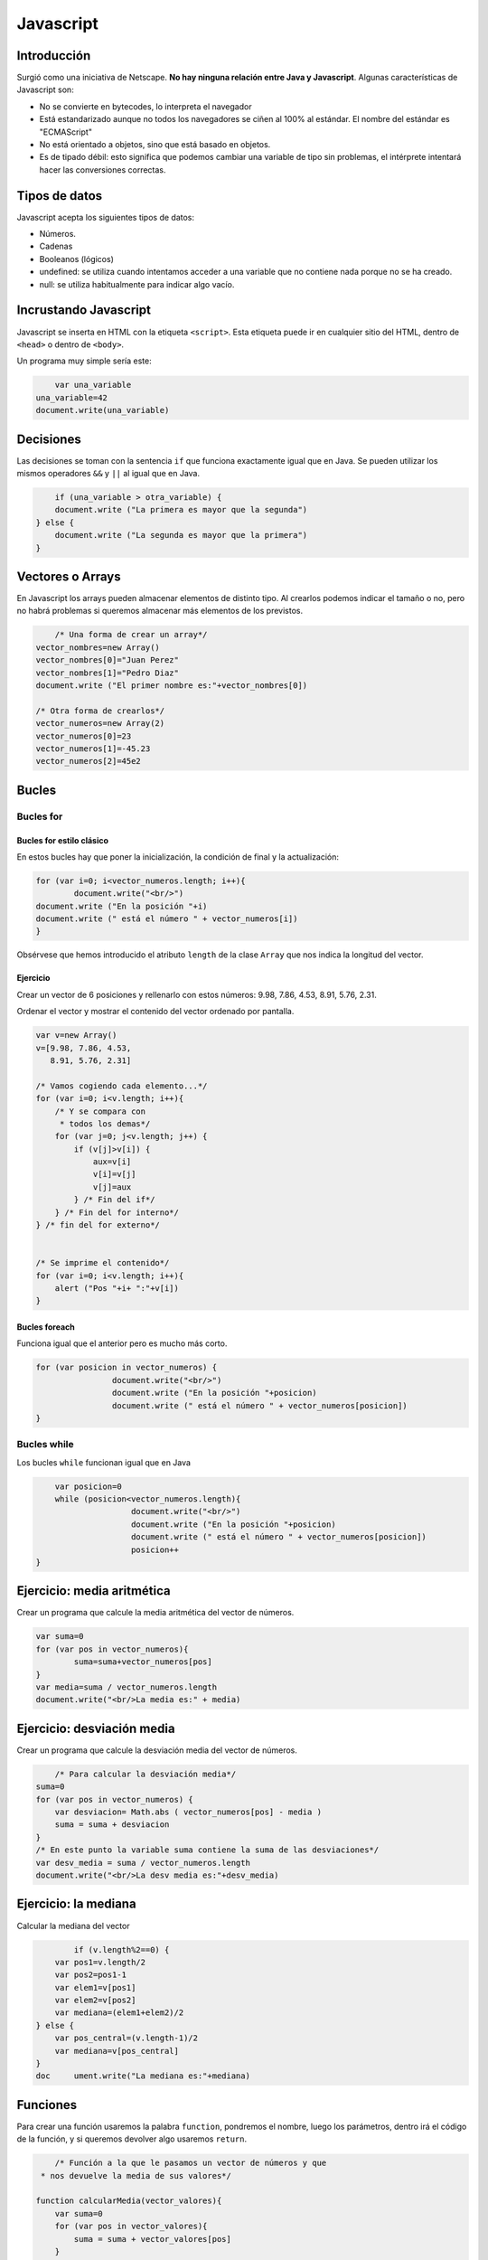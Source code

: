 ﻿==========
Javascript
==========


Introducción
============


Surgió como una iniciativa de Netscape. **No hay ninguna relación entre Java y Javascript**. Algunas características de Javascript son:

* No se convierte en bytecodes, lo interpreta el navegador 
* Está estandarizado aunque no todos los navegadores se ciñen al 100% al estándar. El nombre del estándar es "ECMAScript"
* No está orientado a objetos, sino que está basado en objetos.
* Es de tipado débil: esto significa que podemos cambiar una variable de tipo sin problemas, el intérprete intentará hacer las conversiones correctas.


Tipos de datos
==============

Javascript acepta los siguientes tipos de datos:

* Números.
* Cadenas
* Booleanos (lógicos)
* undefined: se utiliza cuando intentamos acceder a una variable que no contiene nada porque no se ha creado.
* null: se utiliza habitualmente para indicar algo vacío.


Incrustando Javascript
======================

Javascript se inserta en HTML con la etiqueta ``<script>``. Esta etiqueta puede ir en cualquier sitio del HTML, dentro de ``<head>`` o dentro de ``<body>``.



Un programa muy simple sería este:

.. code-block:: javascript

	var una_variable
    una_variable=42
    document.write(una_variable)
	
	
Decisiones
==========

Las decisiones se toman con la sentencia ``if`` que funciona exactamente igual que en Java. Se pueden utilizar los mismos operadores ``&&`` y ``||`` al igual que en Java.

.. code-block:: javascript

	if (una_variable > otra_variable) {
        document.write ("La primera es mayor que la segunda")
    } else {
        document.write ("La segunda es mayor que la primera")
    }
		
Vectores o Arrays
=================


En Javascript los arrays pueden almacenar elementos de distinto tipo. Al crearlos podemos indicar el tamaño o no, pero no habrá problemas si queremos almacenar más elementos de los previstos.


.. code-block:: javascript

	/* Una forma de crear un array*/
    vector_nombres=new Array()
    vector_nombres[0]="Juan Perez"
    vector_nombres[1]="Pedro Diaz"
    document.write ("El primer nombre es:"+vector_nombres[0])
    
    /* Otra forma de crearlos*/
    vector_numeros=new Array(2)
    vector_numeros[0]=23
    vector_numeros[1]=-45.23
    vector_numeros[2]=45e2

Bucles
======

Bucles for
----------

Bucles for estilo clásico
~~~~~~~~~~~~~~~~~~~~~~~~~

En estos bucles hay que poner la inicialización, la condición de final y la actualización:


.. code-block:: javascript

	for (var i=0; i<vector_numeros.length; i++){
		document.write("<br/>")
        document.write ("En la posición "+i)
        document.write (" está el número " + vector_numeros[i])
	}

Obsérvese que hemos introducido el atributo ``length`` de la clase ``Array`` que nos indica la longitud del vector.


Ejercicio
~~~~~~~~~~~~~~~~~~~~~~~~~~~~~~~~~~~~~~~~~~~~~~~~~~~~~~~~~~~~
Crear un vector de 6 posiciones y rellenarlo con estos números: 9.98, 7.86, 4.53, 8.91, 5.76, 2.31.

Ordenar el vector y mostrar el contenido del vector ordenado por pantalla.

.. code-block:: java

        var v=new Array()
        v=[9.98, 7.86, 4.53,
           8.91, 5.76, 2.31]
        
        /* Vamos cogiendo cada elemento...*/
        for (var i=0; i<v.length; i++){
            /* Y se compara con
             * todos los demas*/
            for (var j=0; j<v.length; j++) {
                if (v[j]>v[i]) {
                    aux=v[i]
                    v[i]=v[j]
                    v[j]=aux
                } /* Fin del if*/
            } /* Fin del for interno*/
        } /* fin del for externo*/
   
        
        /* Se imprime el contenido*/
        for (var i=0; i<v.length; i++){
            alert ("Pos "+i+ ":"+v[i])
        }
	
	









Bucles foreach
~~~~~~~~~~~~~~

Funciona igual que el anterior pero es mucho más corto.


.. code-block:: javascript

	for (var posicion in vector_numeros) {
			document.write("<br/>")
			document.write ("En la posición "+posicion)
			document.write (" está el número " + vector_numeros[posicion])
	}


Bucles while
------------

Los bucles ``while`` funcionan igual que en Java

.. code-block:: javascript

	var posicion=0
	while (posicion<vector_numeros.length){
			document.write("<br/>")
			document.write ("En la posición "+posicion)
			document.write (" está el número " + vector_numeros[posicion])
			posicion++
    }


Ejercicio: media aritmética
===========================

Crear un programa que calcule la media aritmética del vector de números.

.. code-block:: javascript

		var suma=0
		for (var pos in vector_numeros){
			suma=suma+vector_numeros[pos]
		}
		var media=suma / vector_numeros.length
		document.write("<br/>La media es:" + media)


Ejercicio: desviación media
===========================

Crear un programa que calcule la desviación media del vector de números.



.. code-block:: javascript

	/* Para calcular la desviación media*/
    suma=0
    for (var pos in vector_numeros) {
        var desviacion= Math.abs ( vector_numeros[pos] - media )
        suma = suma + desviacion
    }
    /* En este punto la variable suma contiene la suma de las desviaciones*/
    var desv_media = suma / vector_numeros.length
    document.write("<br/>La desv media es:"+desv_media)

Ejercicio: la mediana
===================================================

Calcular la mediana del vector

.. code-block:: java

		if (v.length%2==0) {
            var pos1=v.length/2
            var pos2=pos1-1
            var elem1=v[pos1]
            var elem2=v[pos2]
            var mediana=(elem1+elem2)/2
        } else {
            var pos_central=(v.length-1)/2
            var mediana=v[pos_central]
        }
        doc	ument.write("La mediana es:"+mediana)	
	
Funciones
=========

Para crear una función usaremos la palabra ``function``, pondremos el nombre, luego los parámetros, dentro irá el código de la función, y si queremos devolver algo usaremos ``return``.

.. code-block:: javascript

	/* Función a la que le pasamos un vector de números y que
     * nos devuelve la media de sus valores*/
    
    function calcularMedia(vector_valores){
        var suma=0
        for (var pos in vector_valores){
            suma = suma + vector_valores[pos]
        }
        return suma / vector_valores.length
    }
    
    var vector=new Array(4)
    vector[0]=5
    vector[1]=2
    vector[2]=7
    vector[3]=8
    
    var media=calcularMedia(vector)
    document.write("<br/>La media es:"+media)

Una cuestión importante es que las funciones son valores asignables. Cuando queramos asignar una función a una variable **no pondremos paréntesis**. Cuando sí queramos ejecutar una función (ya sea con su nombre original o con el de la variable, sí pondremos los paréntesis con los parámetros que queramos pasar**.

.. code-block:: javascript

	function saludar(nombre){
        document.write("Hola "
            +nombre+"<br/>")
    }
    function despedir(nombre){
        document.write("Adios "
            +nombre+"<br/>")
    }
    saludar("Antonio")
    despedir("Antonio")
    /* Las funciones son valores
     * asignables*/
    var f=despedir
    f("Tomas")

	
	
	
	
	
Ejercicio
---------
Crear un programa que tenga una función que calcule la desviación media de valores de un vector.


.. code-block:: javascript

	/* Función que calcula la desviacion media de
	* un vector de valores numericos*/
    function calcularDesviacionMedia(vector_valores){
        var media=calcularMedia(vector_valores)
        var suma=0
        for (var pos in vector_valores){
            suma= suma + Math.abs (  vector_valores[pos] - media  )
        }
        return suma / vector_valores.length
    }

Ejercicio
---------

Crear un programa que tenga una función que calcule la moda.

.. code-block:: javascript

	/* Este vector nos dice cuantas veces aparece un número
     * en un vector*/
    function calcularFrecuencia(numero, vector){
        var num_veces=0
        for (var pos in vector) {
            if (vector[pos]==numero) {
                num_veces++
            }
        }
        return num_veces
    }
    
    /* Dado un vector de números se nos devuelve la posición
     * del número mayor*/
    function obtenerPosMayor(vector_valores){
        var posMayor=0
        var numMayor=vector_valores[0]
        for (var pos in vector_valores){
            if (vector_valores[pos]>numMayor) {
                numMayor=vector_valores[pos]
                posMayor=pos
            }
        }
        return posMayor
    }
    /* Función que devuelve el número "moda" de un vector*/
    function obtenerModa(vector_valores){
        var frecuencias=new Array(vector_valores.length)
        for (var pos in vector_valores){
             var numero=vector_valores[pos]
             frecuencias[pos]=calcularFrecuencia(numero, vector_valores)
        }
        var posModa=obtenerPosMayor(frecuencias)
        return vector_valores[posModa]
        
    }
    var vector=new Array(4)
    vector[0]=7
    vector[1]=7
    vector[2]=7
    vector[3]=5
	var moda=obtenerModa(vector)
	document.write("<br/>La moda es:"+moda)



Programación OO
===============

Se ha dicho anteriormente que Javascript es "basado en objetos" y no "orientado a objetos", es decir la POO es optativa. No por ello es menos potente.

En primer lugar, es posible crear objetos sin crear clases.

.. code-block:: javascript

	var empleado={
        nombre:"Pepe Perez",
        edad:27,
        fijo:true,
        estaJubilado:function (){
            if (this.edad>65) {
                return true
            } else {
                return false
            }
            
        }
    }
    document.write("<br/>El nombre es:"+empleado.nombre)
    document.write("<br/>¿Jubilado?" + empleado.estaJubilado() )

Ejercicio
---------

Añadir un método llamado ``nivelExperiencia`` que nos diga una de estas cosas:

* Nos debe devolver "junior" si la edad está entre 18 y 25
* Nos debe devolver "asociado" si la edad está entre 26 y 45
* Nos debe devolver "senior" si la edad está entre 46 y 60
* Nos debe devolver "experto" si la edad está entre 61 y 65
* Nos debe devolver "no aplicable" si la edad es mayor de 65


.. code-block:: javascript

	var empleado={
        nombre:"Pepe Perez",
        edad:27,
        fijo:true,
        estaJubilado:function (){
            if (this.edad>65) {
                return true
            } else {
                return false
            }
        },
        nivelExperiencia:function(){
            if ( (this.edad>18)  && (this.edad<=25) ){
                return "junior"
            }
            if ( (this.edad>=26)  && (this.edad<=45) ){
                return "asociado"
            }
        }
    }


Ejercicio
---------

Crear una clase GestorVectores que tenga los principales métodos estadísticos vistos hasta ahora: media, desviación media, mediana y moda.


.. code-block:: javascript

	gestor_vectores={
		vector_numeros:new Array(),
		setDatos:function(vector){
			this.vector_numeros=vector
			
		}
		, //Importante: separar métodos y atributos con ,
		getMedia:function(){
			var suma=0
			var media=0
			for (pos in this.vector_numeros) {
				suma=suma + this.vector_numeros[pos]
			}
			media=suma / this.vector_numeros.length
			return media
		}
		,
		getModa:function(){
			
		}
		,
		getMediana:function(){
			this.vector_numeros.sort()
		}
	}


	var vector_prueba=new Array(3)
	vector_prueba[0]=5
	vector_prueba[1]=10
	vector_prueba[2]=8
	gestor_vectores.setDatos ( vector_prueba )
	var media=gestor_vectores.getMedia()
	document.write ("La media es:"+media)

	
	
Programación con JQuery
=======================

Existen muchos navegadores que a veces muestran pequeñas diferencias entre ellos. Para evitar problemas los programadores tenían que incluir muchos código para comprobar qué navegador ejecutaba su JS y en función de eso actuar. Para resolver estas diferencias John Resig creó JQuery.

Inicio
------

A partir de ahora todos nuestros archivos HTML tendrán que cargar al comienzo la biblioteca JQuery con una etiqueta como esta:

.. code-block:: html

	<script src="jquery.js" language="Javascript">
	</script>
	<script src="nuestroprograma.js" language="Javascript">
	</script>


**El orden es importante**

La función $
------------

La función $ selecciona elementos de la página para que podamos hacer cosas con ellos. Es la función más utilizada de JQuery y veremos que podemos pedir que nos seleccione grupos de cosas de forma muy sencilla.


La función $ devuelve siempre objetos. Los atributos y métodos de esos objetos los iremos aprendiendo poco a poco.

En general, antes de poder procesar un elemento, deberemos seleccionarlo utilizando los mismos selectores que en CSS.

Gestión de eventos
------------------

Utilizando ``click`` podemos indicar a la biblioteca que queremos que cuando alguien haga click en un elemento se ejecute una cierta función. El siguiente código HTML y JS ilustra una posibilidad

.. code-block:: html

	<!DOCTYPE html>
	<html>
	<head>
		<script src="jquery.js"></script>
		<script src="ejemplo.js"></script>
		<title>Ejemplos</title>
		<style>
			div#texto{
				background-color:yellow;
			}
		</style>
	</head>

	<body>
	<form>
		<input type="button" value="fadeOut" id="botonizq">
		<input type="button" value="fadeIn" id="botonder">
	</form>

	<div id="texto">
		Texto texto texto
	</div>

	</body>
	</html>

El código Javascript asociado al HTML anterior es este.

.. code-block:: javascript

	/* Esperaremos hasta que el documento esté cargado y listo
	 * para ser procesado por nuestro programa*/

	var obj_documento = $(document)

	/* Cuando esté cargado ejecutaremos la función cuyo nombre aparezca aquí*/
	obj_documento.ready(inicio)

	//* Error gravísimo*/
	//obj_documento.ready( inicio() )

	function inicio(){
		var obj_izq=$("#botonizq")
		obj_izq.click ( fn_click_izq )
		var obj_der=$("#botonder")
		obj_der.click ( fn_click_der )
	}

	function fn_click_izq(){
		var obj_div=$("#texto")
		obj_div.fadeOut()
	}

	function fn_click_der(){
		var obj_div=$("#texto")
		obj_div.fadeIn()
	}

Solución HTML (párrafos)
~~~~~~~~~~~~~~~~~~~~~~~~~~~~~~~~~~~~~~~~~~~~~~~~~~~~~~~~~~~~

.. code-block:: html

    <div data-role="content">
        <div class="ui-grid-c">
            <div class="ui-block-a">
                <input type="submit"
                       id="mostrar_pares"
                       value="Mostrar pares">
            </div>
            <div class="ui-block-b">
                <input type="submit"
                       id="ocultar_pares"
                       value="Ocultar pares">
            </div>
            <div class="ui-block-c">
                <input type="submit"
                       id="mostrar_impares"
                       value="Mostrar impares">
            </div>
            <div class="ui-block-d">
                <input type="submit"
                       id="ocultar_impares"
                       value="Ocultar impares">
            </div>
        </div>
        <p class="p_impar">
            Soy un párrafo impar
        </p>
        <p class="p_par">
            Soy un párrafo par
        </p>
        <p class="p_impar">
            Soy un párrafo impar
        </p>
        <p class="p_par">
            Soy un párrafo par
        </p>
        <p class="p_impar">
            Soy un párrafo impar
        </p>
        <p class="p_par">
            Soy un párrafo par
        </p>
    </div>

Solución Javascript (párrafos)
~~~~~~~~~~~~~~~~~~~~~~~~~~~~~~~~~~~~~~~~~~~~~~~~~~~~~~~~~~~~

.. code-block:: javascript

	$(document).ready(main)

	function mostrar_pares(){
		var objetos=$(".p_par")
		objetos.slideDown()
	}
	function mostrar_impares(){
		var objetos=$(".p_impar")
		objetos.slideDown()
	}
	function ocultar_pares(){
		var objetos=$(".p_par")
		objetos.slideUp()
	}
	function ocultar_impares(){
		var objetos=$(".p_impar")
		objetos.slideUp()
	}


	function main(){

		$("#mostrar_pares").click(mostrar_pares)
		$("#mostrar_impares").click(mostrar_impares)
		
		$("#ocultar_pares").click(ocultar_pares)
		$("#ocultar_impares").click(ocultar_impares)
		
	}

	
	

Existen diversos eventos aunque los más utilizados son:

* ``click``

* ``dblclick``

* ``mouseover``

Ejercicio
------------------------------------------------------
Crear un programa que tenga varios párrafos con 4 botones que permitan que cuando se haga click en ellos ocurran distintas cosas

* Habrá un botón con el texto "Ocultar pares". Cuando se hace click en él se ocultan los párrafos pares.
* Habrá un botón con el texto "Ocultar impares". Cuando se hace click en él se ocultan los párrafos impares.
* Habrá un botón con el texto "Mostrar pares". Cuando se hace click en él se muestran los párrafos pares (que tal vez estaban ocultos).
* Habrá un botón con el texto "Mostrar impares". Cuando se hace click en él se muestran los párrafos impares (que tal vez estaban ocultos).


Ejercicio
---------

Crear una página en la que hay un div con texto y al pasar el ratón por encima de ella, la caja cambia de color.

Antes de poder resolver este ejercicio, hay que echar un vistazo a varias posibilidades de JQuery.


Procesado de atributos
======================

En JQuery sabemos que podemos procesar elementos utilizando su ``id`` con cosas como esta:

.. code-block:: javascript

	var objeto=$("#identificador1")
	objeto.metodo( ... )
	
	
Una de las cosas que se puede hacer es leer y escribir diversos atributos de los objetos. Además, se pueden leer propiedades especiales como comprobar si un radio o un checkbox están en el estado ``checked``.

Supongamos este formulario:

.. code-block:: html

	<form>
        <input type="radio" name="sexo" value="h" id="opc_h">Hombre
        <br/>
        <input type="radio" name="sexo" value="m" id="opc_m">Mujer
        <br/>
        <input type="text" id="informe">
        <br/>
        <input type="checkbox" name="medios[]" id="bus">Autobús
        <br/>
        <input type="checkbox" name="medios[]" id="coche">Coche
        <br/>
        <input type="checkbox" name="medios[]" id="moto">Moto        
        <br/>
        <input type="checkbox" name="medios[]" id="bici">Bici
        <br/>
        <input type="checkbox" name="medios[]" id="tren">Tren
        <br/>
        
    </form>
	
Podemos usar el método ``val`` para cambiar el valor de un objeto cualquiera:

.. code-block:: javascript

	function inicio(){
		var opc_h=$("#opc_h")
		opc_h.click ( click_hombre )
		
		var opc_m=$("#opc_m")
		opc_m.click ( click_mujer )
	}

	function click_hombre() {
		var cuadro_texto=$("#informe")
		cuadro_texto.val("Bienvenido Sr.")
	}

	function click_mujer(){
		var cuadro_texto=$("#informe")
		cuadro_texto.val("Bienvenido Sra/Srta.")
	}
	
Por ejemplo, en los checkboxes y en los radios, podemos comprobar si uno de ellos está marcado comprobando la propiedad "checked" con el método ``prop``.

Supongamos que deseamos saber cuantos checkboxes se marcan. Si se marcan cero, una o dos, mostraremos el texto "poca variedad", si se marcan tres mostraremos "cierta variedad" y si se marcan cuatro o cinco, mostraremos "mucha variedad".


Aquí hay dos posibles soluciones, siendo una de ellas  más corta y flexible que la otra.

La primera:

.. code-block:: javascript

    var opc_coche=$("#coche")
    opc_coche.click ( cuantas_pulsadas )
    
    var opc_moto=$("#moto")
    opc_moto.click ( cuantas_pulsadas )
    
    var opc_bici=$("#bici")
    opc_bici.click ( cuantas_pulsadas )
    
    var opc_bus=$("#bus")
    opc_bus.click ( cuantas_pulsadas )
    
    var opc_tren=$("#tren")
    opc_tren.click ( cuantas_pulsadas )
	
	function cuantas_pulsadas(){
		//Aquí contaríamos cuantas tienen la propiedad checked
	}




El segundo implica que todos los controles tengan el mismo atributo ``class``. Ahora la solución tendría un HTML como este:

.. code-block:: html

		<input type="checkbox" name="medios[]" id="bus" class="medio">Autobús
        <br/>
        <input type="checkbox" name="medios[]" id="coche" class="medio">Coche
        <br/>
        <input type="checkbox" name="medios[]" id="moto" class="medio">Moto        
        <br/>
        <input type="checkbox" name="medios[]" id="bici" class="medio">Bici
        <br/>
        <input type="checkbox" name="medios[]" id="tren" class="medio">Tren
        <br/>
		
Y el JS sería así:


.. code-block:: javascript

	var medios_de_locomocion=$(".medio")
    medios_de_locomocion.click ( cuantas_pulsadas )
	function cuantas_pulsadas(){
		var cuantas_marcadas=0
		var vector_ids=["#bus", "#coche", "#moto", "#bici", "#tren"]
		
		for (pos in vector_ids){
			var objeto = $( vector_ids[pos] )
			if (objeto.prop("checked")) {
				cuantas_marcadas=cuantas_marcadas+1
			}
		}
		
		if ((cuantas_marcadas>=0 ) && (cuantas_marcadas<=2)){
			alert ("Poca variedad")
		}
		if (cuantas_marcadas==3) {
			alert ("Variedad media")
		}
		if (cuantas_marcadas>=4){
			alert ("Mucha variedad")
		}   
	}
	
Ejercicio: recuento de medios de locomoción
------------------------------------------------------
Crear un programa que permita al usuario indicar cinco posibles medios de locomoción (usar checkboxes), a saber:coche, moto, bus, tren y avión. El programa debe contabilizar cuantos se usan en informar del número de medios usados en un textbox.

Solución: recuento de medios (HTML)
~~~~~~~~~~~~~~~~~~~~~~~~~~~~~~~~~~~~~~~~~~~~~~~~~~~~~~~~~~~~

.. code-block:: html

		<div class="ui-grid-d">
            <div class="ui-block-a">
                <input type="checkbox"
                       name="medio"
                       id="coche">
                <label for="coche">Coche</label>
            </div>
            <div class="ui-block-b">
                <input type="checkbox"
                       name="medio"
                       id="moto">
                <label for="moto">Moto</label>
            </div>
            <div class="ui-block-c">
                <input type="checkbox"
                       name="medio"
                       id="bus">
                <label for="bus">Bus</label>
            </div>
            <div class="ui-block-d">
                <input type="checkbox"
                       name="medio"
                       id="tren">
                <label for="tren">Tren</label>
            </div>
            <div class="ui-block-e">
                <input type="checkbox"
                       name="medio"
                       id="avion">
                <label for="avion">Avión</label>
            </div>
        </div>
        <input type="text" id="informe">
		
Solución: recuento de medios (JS)
~~~~~~~~~~~~~~~~~~~~~~~~~~~~~~~~~~~~~~~~~~~~~~~~~~~~~~~~~~~~

Variante 1: Sin vectores, implica usar muchos ``if``. Aunque funcione supone cortar y pegar, que aunque en este caso no sea un trabajo muy grande nos obliga a adoptar malos hábitos

.. code-block:: javascript

	$(document).ready(main)

	function contar(){
		var contador=0
		
		if ($("#coche").prop("checked"))
		{
			contador=contador+1
		}
		if ($("#moto").prop("checked"))
		{
			contador=contador+1
		}
		var mensaje="Medios:"+contador
		$("#informe").val(mensaje)
		
	}

	function main(){
		$("#coche").click(contar)
		$("#moto").click(contar)
		$("#bus").click(contar)
		$("#tren").click(contar)
		$("#avion").click(contar)
		
	}
	

Variante 2: Con vectores

.. code-block:: javascript

	$(document).ready(main)
	function contar(){
		var contador=0
		var ids=new Array()
		var ids=["#coche", "#moto",
				 "#bus", "#tren",
				 "#avion"]
		
		for (pos in ids){
			var medio=$(ids[pos])
			if (medio.prop("checked"))
			{
				contador=contador+1
			}
		}
		var mensaje="Medios:"+contador
		$("#informe").val(mensaje)
		
	}

	function main(){
		$("#coche").click(contar)
		$("#moto").click(contar)
		$("#bus").click(contar)
		$("#tren").click(contar)
		$("#avion").click(contar)
	}	

	
Ejercicio configurador
------------------------------------------------------

Se desea tener una aplicación que permita configurar un equipo al gusto del usuario:

* Se debe elegir entre un procesador Intel o AMD. El primero cuesta 250 euros y el segundo 230.
* Se debe elegir entre 2, 4 y 8 GB de memoria. El coste es respectivamente 90, 145, 210
* Hay extras que se pueden elegir o no, ya que son completamente optativos (es decir, usar checkboxes). En concreto se puede tener un grabador de Blu-ray (190 euros), tarjeta gráfica aceleradora (430 euros) y un monitor LED (185 euros).
	
	
Solución HTML configurador
------------------------------------------------------	

.. code-block:: html

	<label for="intel">Intel i5</label>
	<input type="radio"
               name="procesador" id="intel">
        <label for="amd">AMD</label>
        <input type="radio"
               name="procesador" id="amd">
        <label for="2gb">2GB</label>
        <input type="radio"
               name="memoria" id="2gb">
        <label for="4gb">4 GB</label>
        <input type="radio"
               name="memoria" id="4gb">
        <label for="8gb">8 GB</label>
        <input type="radio"
               name="memoria" id="8gb">
        <label for="bluray">Blu-ray</label>
        <input type="checkbox" name="extra[]"
               id="bluray">
        <label for="aceleradora">Aceleradora</label>
        <input type="checkbox" name="extra[]"
               id="aceleradora">
        <label for="monitor">Monitor 25</label>
        <input type="checkbox" name="extra[]"
               id="monitor">
        <input type="text" id="total">

	
Solución JS configurador
------------------------------------------------------

.. code-block:: javascript

	$(document).ready(main)

	function calcular_precio(){
		var precio=0
		if ($("#intel").prop("checked")) {
			precio=precio+250
		}
		if ($("#amd").prop("checked")) {
			precio=precio+210
		}
		if ($("#2gb").prop("checked")) {
			precio=precio+90
		}
		if ($("#4gb").prop("checked")) {
			precio=precio+140
		}
		if ($("#8gb").prop("checked")) {
			precio=precio+210
		}
		if ($("#bluray").prop("checked")) {
			precio=precio+190
		}
		if ($("#aceleradora").prop("checked")) {
			precio=precio+430
		}
		if ($("#monitor").prop("checked")) {
			precio=precio+185
		}
		
		$("#total").val(precio)
	}
	function main(){
		$("#intel").click (calcular_precio)
		$("#amd").click (calcular_precio)
		
		$("#2gb").click (calcular_precio)
		$("#4gb").click (calcular_precio)
		$("#8gb").click (calcular_precio)
		
		$("#bluray").click (calcular_precio)
		$("#monitor").click (calcular_precio)
		$("#aceleradora").click (calcular_precio)
	}		

	
Ejercicio configurador de PCs ampliado
------------------------------------------------------
En el ejercicio anterior ocurre que por un problema hardware no es posible tener procesadores AMD con aceleradora, por lo que cuando se marque un AMD se debe desactivar el checkbox de la aceleradora y si hubiera una marca, también se debe desactivar y por supuesto recalcular el precio.


Configurador de coches
===================================================
Un fabricante de automóviles desea ofrecer a sus clientes una aplicación que les permita configurar sus vehículos según sus preferencias y ver el precio final del coche. Los precios y las restricciones son los siguientes:

* Se pueden tener dos tipos de motor: gasolina (precio base 7000 euros) y diésel (precio base 8200).
* Se pueden tener 3 potencias: 1100, 1800 y 2300 centímetros cúbicos. Los precios de cada uno son 800, 1900 y 2500. Sin embargo **no es posible fabricar motores diésel de 2300**.
* Hay dos tipos de pintura: normal y metalizada. Los precios respectivos son 750 y 1580 euros.
* Hay seis colores: negro, blanco, rojo, azul polar, verde turquesa y gris marengo. **No se pueden fabricar colores de pintura normal de ninguno de los tres últimos colores**.
* Se dispone de diversos extras: alerón deportivo (190 euros **pero solo se puede elegir si se elige pintura metalizada), radio-CD con MP3 (230 euros más), altavoces traseros (320 euros más, **pero solo si se elige antes el Radio-CD), y GPS incorporado (520 euros más).**

Crear la aplicación que respete las restricciones exigidas por el cliente.


Dinamismo con Google Maps
=========================

Google Maps ofrece un servicio de mapas con una limitación de 25.000 peticiones diarias. El código básico sería así::

HTML de GMaps
-------------

.. code-block:: html

	<!DOCTYPE html>

	<html>
	<head>
		<!--En móviles poner la escala inicial a 1-->
		<meta name="viewport" content="width=device-width, initial-scale=1.0">
		<!--Cargamos los estilos y los efectos de Bootstrap-->
		<link 
		rel="stylesheet" 
		type="text/css" href="bootstrap/css/bootstrap.css"/>
		<script src="bootstrap/js/bootstrap.js"></script>
		<script src="js/jquery.js"></script>
		<script 
		src="http://maps.googleapis.com/maps/api/js?key=AIzaSyDpv9zCj9szIIu--LuNmDsry2fZCRrOqfY&sensor=false">
			
		</script>
		<style>
			#mapa{
				width: 500px;
				height: 500px;
				float: right;
				background-color: rgb(180,190,240);
			}
			#controles{
				float: left;
			}
		</style>
		<script src="js/programa.js"></script>
		<title>Plantilla JQuery</title>
	</head>

	<body>
	<div class="container">
		<h1>Javascript con mapas</h1>
			<div id="controles">
				Introduzca latitud:<input type="text" id="latitud">
				<br/>
				Introduzca longitud:<input type="text" id="longitud">
				<br/>
				<input type="submit" id="mover" value="¡Viajar!">
				<select id="ciudades">
					<option value="CR">Ir a Ciudad Real</option>
					<option value="BA">Ir a Barcelona</option>
					<option value="PO">Ir a Pontevedra</option>
				</select>
				<br/>
				Calculador de distancias desde CR a otras ciudades
				<select id="ciudades">
					<option value="CR">Ir a Ciudad Real</option>
					<option value="BA">Ir a Barcelona</option>
					<option value="PO">Ir a Pontevedra</option>
				</select>
		</div>
		<div id="mapa">
			
		</div>
	</div>

	</body>
	</html>

Javascript de GMaps
-------------------

.. code-block:: javascript


	var latitud=38.59
	var longitud=-3.55
	var mi_nivel_de_zoom=8
	var obj_mapa
	function inicio(){
		var div_mapa=document.getElementById("mapa")
		var obj_coordenadas=new google.maps.LatLng(latitud,longitud)
		var obj_opciones={
			center:obj_coordenadas,
			zoom:mi_nivel_de_zoom
		}
		obj_mapa=new google.maps.Map(div_mapa, obj_opciones)
		
		$("#mover").click (mover_el_mapa)
	}


	function mover_el_mapa() {
		var obj_latitud=$("#latitud")
		var valor_latitud=obj_latitud.val()
		
		var valor_longitud=$("#longitud").val()
		var nuevas_coordenadas=new google.maps.LatLng(
					valor_latitud, valor_longitud)
		obj_mapa.panTo(nuevas_coordenadas)
	}
	

Ejercicio
---------

Ampliar el programa con una lista de ciudades del mundo. Cuando el usuario elija una de ellas, nuestro programa nos dirá la distancia desde Ciudad Real a dichas ciudades. Considerar las siguientes coordenadas en formato (latitud, longitud):

* Ciudad Real: (38.59, -3.55)
* Nueva York: (40.73, -73.87)
* Sidney: (-33.90, 151.13)
* Berlin: (52.31, 13.39)
* París: (48.85, 2.35)

Para poder conseguir esto, hay que modificar la URL de carga de GoogleMaps para solicitar que se cargue una biblioteca que nos ayudará a resolver este punto. En concreto, ahora pasaremos un parámetro ``libraries`` con el valor ``geometry`` que nos permitirá utilizar la biblioteca en concreto. Ahora el HTML es así:

.. code-block:: html

	<script src="http://maps.googleapis.com/maps/api/js?key=AIzaSyDpv9zCj9szIIu--LuNmDsry2fZCRrOqfY&sensor=false&libraries=geometry">
        
    </script>
	
Ahora una función que nos calcula la distancia sería algo como esto:

.. code-block:: javascript

	/* Nos da la distancia en metros entre CR 
	 * y el punto (latitud_destino,longitud_destino)
	 * (abreviados lat_dest y lng_dest)*/
	function distancia(lat_dest, lng_dest)
	{
		var latitud_cr=38.59
		var longitud_cr=-3.55
		var coords_origen=new google.maps.LatLng(
			latitud_cr, longitud_cr)
		var coords_destino=new google.maps.LatLng(
			lat_dest, lng_dest)
		var distancia=google.maps.geometry.spherical.computeDistanceBetween(
			coords_origen, coords_destino
		)
		return distancia
	}

	
Ejercicio
---------

La empresa Automobile Creation for Millenium Enterprise (ACME) planea lanzar una página web en la que se permita al usuario configurar los coches a su medida, ofreciendo las distintas opciones en pantalla para que el usuario las elija. Sin embargo no todas las combinaciones se permiten en fábrica por lo que deberán tenerse en cuentas las siguientes

Especificaciones
~~~~~~~~~~~~~~~~

* Hay dos motores: gasolina (5000) y diésel (6800)
* Hay dos carrocerías: monovolumen (4500) y berlina (3700)
* Hay tres accesorios: radio-cd con MP3 (180), alerones deportivos (220) y llantas de aleación (200)

Por diversos problemas, no es posible combinar las siguientes opciones:

* No se pueden tener berlinas de gasolina.
* No se puede integrar el alerón en los monovolúmenes.
* No se puede poner el radio-cd a los monovolúmenes.

Cuando se marque cualquiera de estas opciones, hay que limpiar todo el configurados y avisar de que no se puede hacer eso. No se pueden usar ``alerts``

.. code-block:: javascript

	var vector_ids=["#gasolina", "#diesel", "#monovolumen",
			"#berlina", "#radiocd", "#alerones", "#llantas"]
	var precios=[5000, 6800, 4500,
			3700, 180, 220, 200]

	function inicio(){
	 
		for (var pos in vector_ids){
			var el_id=vector_ids[pos]
			$(el_id).click ( calcularPrecio )
		}
	}

	function cocheEsFabricable() {
		//Caso 1: nada de berlinas de gasolina
		var marcada_la_berlina=$("#berlina").prop("checked")
		var marcada_la_gasolina=$("#gasolina").prop("checked")
		if (marcada_la_berlina && marcada_la_gasolina) {
			alert ("No se pueden fabricar berlinas de gasolina")
			return false
		}
		
		var marcado_aleron=$("#alerones").prop("checked")
		var marcado_monovolumen=$("#monovolumen").prop("checked")
		if (marcado_aleron && marcado_monovolumen ) {
			alert ("No podemos integrar los alerones en monovolúmenes")
			return false
		}
		
		var marcado_radiocd=$("#radiocd").prop("checked")
		if (marcado_radiocd && marcado_monovolumen) {
			alert ("No podemos fabricar un monovol. con radio-cd")
			return false
		}
		return true
	}
	/* Calcula el precio del coche en función de lo que esté marcado
	 * y lo que no.*/
	function calcularPrecio() {
		var todo_bien=cocheEsFabricable()
		if (todo_bien!=true) {
			return 
		}
		var precioCoche=0
		for (var pos in vector_ids){
			var el_id=vector_ids[pos]       
			if ($(el_id).prop("checked")) {
				var precio_accesorio=precios[pos]
				precioCoche=precioCoche+precio_accesorio
			}
		}
		alert ("El precio es:"+precioCoche)
	}
	
Ampliación
----------

Se desea que el usuario puede elegir entre los siguientes colores con los siguientes precios:

* Blanco: 700 euros
* Rojo, Verde y Azul básicos: 950
* Gris, Negro y Naranja: 1400 euros por ser colores metalizados

Además, se desea ver una muestra de color en algún punto de la página. Para lograrlo se necesitará utilizar un método que proporciona JQuery y que se llama ``addClass``

Solución HTML
~~~~~~~~~~~~~

.. code-block:: html

	<head>
		<style>
			.muestrarojo{
				background-color:red;
			}
			.muestraverde{
				background-color: green;
			}
			.muestraazul{
				background-color: blue;
			}
			.muestragris{
				background-color: grey;
			}
			.muestrablanco{
				background-color: white;
			}
		</style>
	</head>
	<body>
		<div class="container">
			<h1>Motores</h1>
			<input type="radio" id="gasolina" name="motor">Motor Gasolina
			<br/>
			<input type="radio" id="diesel" name="motor">Motor Diésel
			<br/>
			<h1>Carrocerías</h1>
			<input type="radio" id="monovolumen"
			name="carroceria">Monovolumen
			<br/>
			<input type="radio" id="berlina" name="carroceria">Berlina
			<br/>
			<h1>Accesorios</h1>
			<input type="checkbox" name="accesorios[]" 
			id="radiocd">Radio-CD
			<br/>
			<input type="checkbox" name="accesorios[]" 
			id="alerones">Alerones
			<br/>
			<input type="checkbox" name="accesorios[]" 
			id="llantas">Llantas
			<br/>
			<h1>Colores</h1>
			<!--Los colores irán 
			en una columna y la muestra en otra-->
			<div class="row">
				<div class="col-md-3">
					<input type="radio"
					name="colores" 
					id="blanco">Blanco
					<br/>
					<input type="radio"
					name="colores" 
					id="rojo">Rojo
					<br/>
					<input type="radio"
					name="colores" id="gris">Gris        
				</div>
				<div class="col-md-9 center-block">
					<h2>Muestra de color
					<small>Observe y compare</small></h2>
				</div>
			</div><!--Fin de la fila-->
		</div>
	</body>
	
Solución JS
~~~~~~~~~~~~

Añadiremos este código a nuestro programa anterior.

.. code-block:: javascript

	var obj_documento = $(document)
	obj_documento.ready(inicio)

	var vector_ids=["#gasolina", "#diesel", "#monovolumen",
			"#berlina", "#radiocd", "#alerones", "#llantas"]
	var precios=[5000, 6800, 4500,
			3700, 180, 220, 200]

	function inicio(){
	 
		for (var pos in vector_ids){
			var el_id=vector_ids[pos]
			$(el_id).click ( calcularPrecio )
		}
		$("#blanco").click ( ponerColorBlanco )
		$("#rojo").click ( ponerColorRojo )
		$("#gris").click (ponerGris )
	}
	function limpiarColores(){
		var clases=["muestrarojo", "muestrablanco",
					"muestragris"]
		for (var pos in clases) {
			$("#muestra").removeClass( clases[pos] )
		}
	}
	function ponerGris() {
		limpiarColores()
		$("#muestra").addClass("muestragris")
	}
	function ponerColorRojo(){
		limpiarColores()
		$("#muestra").addClass ("muestrarojo")
	}
	function ponerColorBlanco(){
		limpiarColores()
		$("#muestra").addClass ("muestrablanco")
	}

